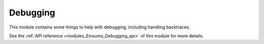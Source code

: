 ..
    Copyright (c) The Einsums Developers. All rights reserved.
    Licensed under the MIT License. See LICENSE.txt in the project root for license information.

.. _modules_Einsums_Debugging:

=========
Debugging
=========

This module contains some things to help with debugging, including handling backtraces.

See the :ref:`API reference <modules_Einsums_Debugging_api>` of this module for more
details.

